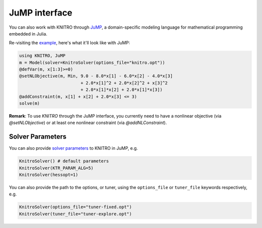 --------------
JuMP interface
--------------
You can also work with KNITRO through `JuMP`_, a domain-specific modeling language for mathematical programming embedded in Julia.

Re-visiting the `example`_, here's what it'll look like with JuMP:

.. code-block:: julia

  using KNITRO, JuMP
  m = Model(solver=KnitroSolver(options_file="knitro.opt"))
  @defVar(m, x[1:3]>=0)
  @setNLObjective(m, Min, 9.0 - 8.0*x[1] - 6.0*x[2] - 4.0*x[3]
                          + 2.0*x[1]^2 + 2.0*x[2]^2 + x[3]^2
                          + 2.0*x[1]*x[2] + 2.0*x[1]*x[3])
  @addConstraint(m, x[1] + x[2] + 2.0*x[3] <= 3)
  solve(m)

**Remark**: To use `KNITRO` through the JuMP interface, you currently need to have a nonlinear objective (via `@setNLObjective`) or at least one nonlinear constraint (via `@addNLConstraint`).

Solver Parameters
^^^^^^^^^^^^^^^^^
You can also provide `solver parameters`_ to KNITRO in JuMP, e.g.

.. code-block:: julia

  KnitroSolver() # default parameters
  KnitroSolver(KTR_PARAM_ALG=5)
  KnitroSolver(hessopt=1)

You can also provide the path to the options, or tuner, using the ``options_file`` or ``tuner_file`` keywords respectively, e.g.

.. code-block:: julia

  KnitroSolver(options_file="tuner-fixed.opt")
  KnitroSolver(tuner_file="tuner-explore.opt")

.. _JuMP: http://jump.readthedocs.org/en/latest/
.. _example: http://knitrojl.readthedocs.org/en/latest/example.html
.. _solver parameters: http://knitrojl.readthedocs.org/en/latest/solverparams.html